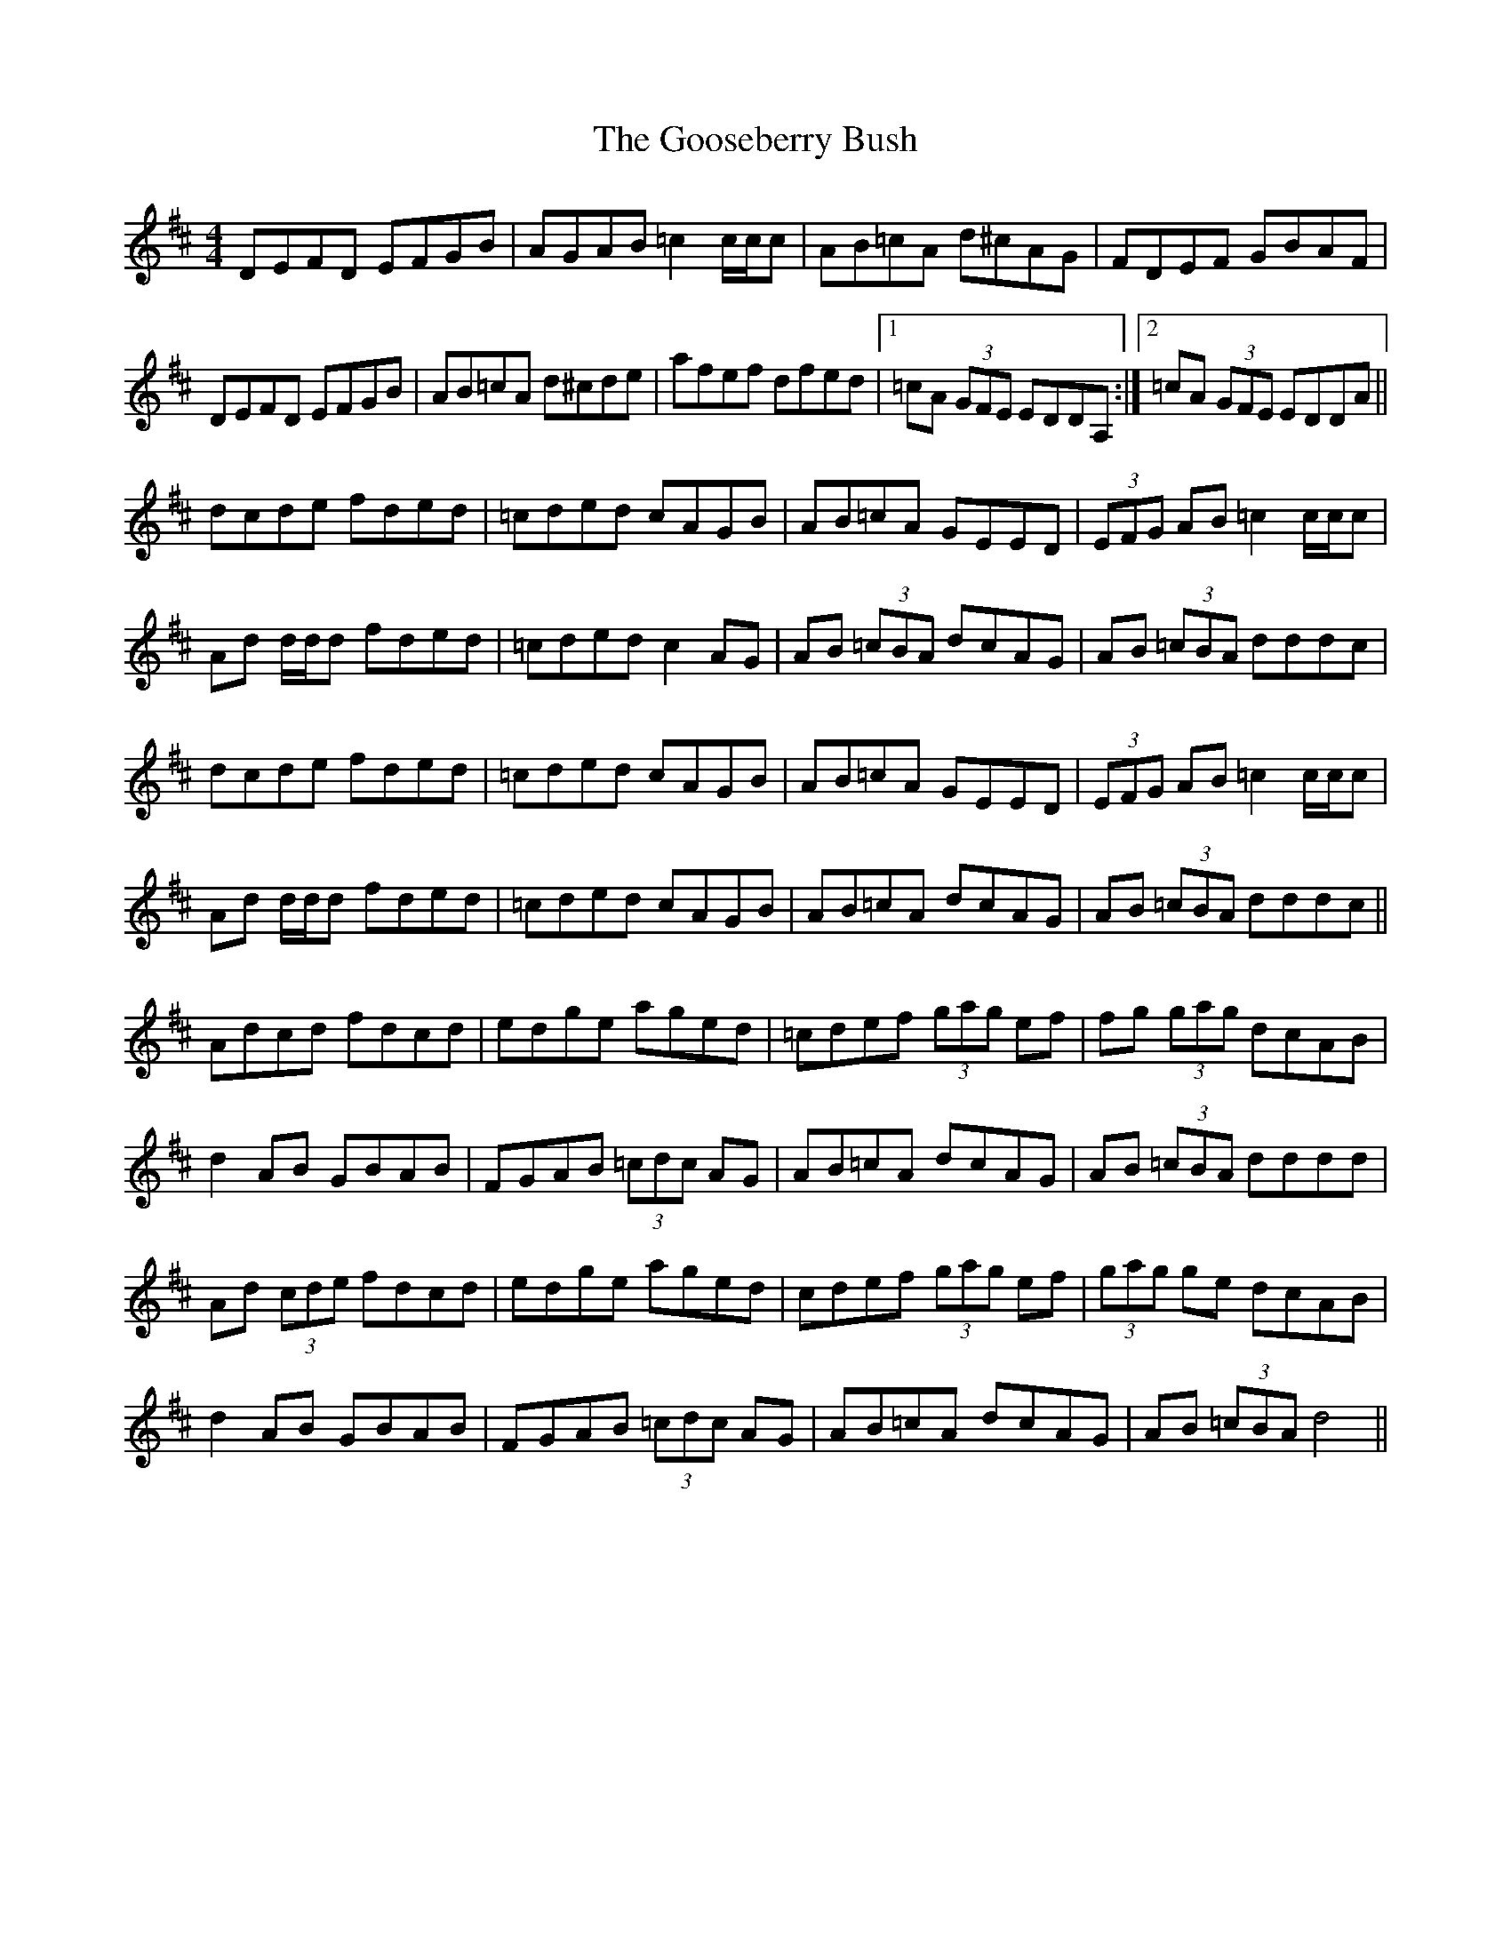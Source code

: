 X: 15815
T: Gooseberry Bush, The
R: reel
M: 4/4
K: Dmajor
DEFD EFGB|AGAB =c2 c/c/c|AB=cA d^cAG|FDEF GBAF|
DEFD EFGB|AB=cA d^cde|afef dfed|1 =cA (3GFE EDDA,:|2 =cA (3GFE EDDA||
dcde fded|=cded cAGB|AB=cA GEED|(3EFG AB =c2 c/c/c|
Ad d/d/d fded|=cded c2 AG|AB (3=cBA dcAG|AB (3=cBA dddc|
dcde fded|=cded cAGB|AB=cA GEED|(3EFG AB =c2 c/c/c|
Ad d/d/d fded|=cded cAGB|AB=cA dcAG|AB (3=cBA dddc||
Adcd fdcd|edge aged|=cdef (3gag ef|fg (3gag dcAB|
d2 AB GBAB|FGAB (3=cdc AG|AB=cA dcAG|AB (3=cBA dddd|
Ad (3cde fdcd|edge aged|cdef (3gag ef|(3gag ge dcAB|
d2 AB GBAB|FGAB (3=cdc AG|AB=cA dcAG|AB (3=cBA d4||

